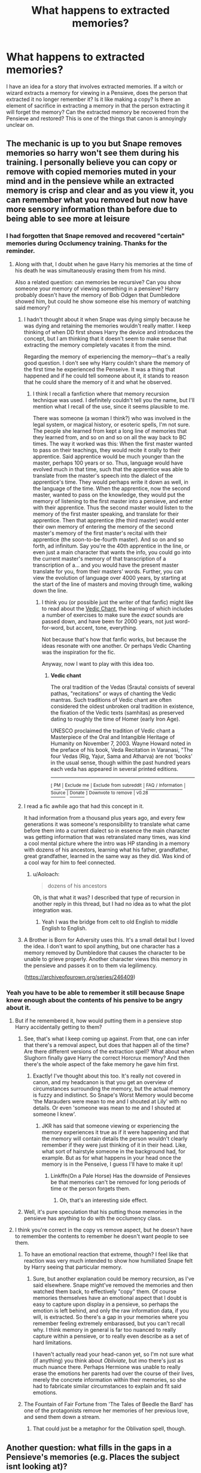 #+TITLE: What happens to extracted memories?

* What happens to extracted memories?
:PROPERTIES:
:Author: jenorama_CA
:Score: 7
:DateUnix: 1516337714.0
:DateShort: 2018-Jan-19
:END:
I have an idea for a story that involves extracted memories. If a witch or wizard extracts a memory for viewing in a Pensieve, does the person that extracted it no longer remember it? Is it like making a copy? Is there an element of sacrifice in extracting a memory in that the person extracting it will forget the memory? Can the extracted memory be recovered from the Pensieve and restored? This is one of the things that canon is annoyingly unclear on.


** The mechanic is up to you but Snape removes memories so harry won't see them during his training. I personally believe you can copy or remove with copied memories muted in your mind and in the pensieve while an extracted memory is crisp and clear and as you view it, you can remember what you removed but now have more sensory information than before due to being able to see more at leisure
:PROPERTIES:
:Author: viol8er
:Score: 9
:DateUnix: 1516337917.0
:DateShort: 2018-Jan-19
:END:

*** I had forgotten that Snape removed and recovered "certain" memories during Occlumency training. Thanks for the reminder.
:PROPERTIES:
:Author: jenorama_CA
:Score: 4
:DateUnix: 1516337992.0
:DateShort: 2018-Jan-19
:END:

**** Along with that, I doubt when he gave Harry his memories at the time of his death he was simultaneously erasing them from his mind.

Also a related question: can memories be recursive? Can you show someone your memory of viewing something in a pensieve? Harry probably doesn't have the memory of Bob Odgen that Dumbledore showed him, but could he show someone else his memory of watching said memory?
:PROPERTIES:
:Author: Aoloach
:Score: 5
:DateUnix: 1516343748.0
:DateShort: 2018-Jan-19
:END:

***** I hadn't thought about it when Snape was dying simply because he was dying and retaining the memories wouldn't really matter. I keep thinking of when DD first shows Harry the device and introduces the concept, but I am thinking that it doesn't seem to make sense that extracting the memory completely vacates it from the mind.

Regarding the memory of experiencing the memory---that's a really good question. I don't see why Harry couldn't share the memory of the first time he experienced the Penseive. It was a thing that happened and if he could tell someone about it, it stands to reason that he could share the memory of it and what he observed.
:PROPERTIES:
:Author: jenorama_CA
:Score: 3
:DateUnix: 1516345435.0
:DateShort: 2018-Jan-19
:END:

****** I think I recall a fanfiction where that memory recursion technique was used. I definitely couldn't tell you the name, but I'll mention what I recall of the use, since it seems plausible to me.

There was someone (a woman I think?) who was involved in the legal system, or magical history, or esoteric spells, I'm not sure. The people she learned from kept a long line of memories that they learned from, and so on and so on all the way back to BC times. The way it worked was this: When the first master wanted to pass on their teachings, they would recite it orally to their apprentice. Said apprentice would be much younger than the master, perhaps 100 years or so. Thus, language would have evolved much in that time, such that the apprentice was able to translate from the master's speech into the dialect of the apprentice's time. They would perhaps write it down as well, in the language of the time. When the apprentice, now the second master, wanted to pass on the knowledge, they would put the memory of listening to the first master into a pensieve, and enter with their apprentice. Thus the second master would listen to the memory of the first master speaking, and translate for their apprentice. Then that apprentice (the third master) would enter their own memory of entering the memory of the second master's memory of the first master's recital with their apprentice (the soon-to-be-fourth master). And so on and so forth, ad infinitum. Say you're the 40th apprentice in the line, or even just a main character that wants the info, you could go into the current master's memory of that transcription of a transcription of a... and you would have the present master translate for you, from their masters' words. Further, you can view the evolution of language over 4000 years, by starting at the start of the line of masters and moving through time, walking down the line.
:PROPERTIES:
:Author: Aoloach
:Score: 5
:DateUnix: 1516346319.0
:DateShort: 2018-Jan-19
:END:

******* I think you (or possible just the writer of that fanfic) might like to read about the [[https://en.wikipedia.org/wiki/Vedic_chant][Vedic Chant]], the learning of which includes a number of exercises to make sure the /exact/ sounds are passed down, and have been for 2000 years, not just word-for-word, but accent, tone, everything.

Not because that's how that fanfic works, but because the ideas resonate with one another. Or perhaps Vedic Chanting was the inspiration for the fic.

Anyway, now I want to play with this idea too.
:PROPERTIES:
:Author: SMTRodent
:Score: 3
:DateUnix: 1516370838.0
:DateShort: 2018-Jan-19
:END:

******** *Vedic chant*

The oral tradition of the Vedas (Śrauta) consists of several pathas, "recitations" or ways of chanting the Vedic mantras. Such traditions of Vedic chant are often considered the oldest unbroken oral tradition in existence, the fixation of the Vedic texts (samhitas) as preserved dating to roughly the time of Homer (early Iron Age).

UNESCO proclaimed the tradition of Vedic chant a Masterpiece of the Oral and Intangible Heritage of Humanity on November 7, 2003. Wayne Howard noted in the preface of his book, Veda Recitation in Varanasi, "The four Vedas (Rig, Yajur, Sama and Atharva) are not 'books' in the usual sense, though within the past hundred years each veda has appeared in several printed editions.

--------------

^{[} [[https://www.reddit.com/message/compose?to=kittens_from_space][^{PM}]] ^{|} [[https://reddit.com/message/compose?to=WikiTextBot&message=Excludeme&subject=Excludeme][^{Exclude} ^{me}]] ^{|} [[https://np.reddit.com/r/HPfanfiction/about/banned][^{Exclude} ^{from} ^{subreddit}]] ^{|} [[https://np.reddit.com/r/WikiTextBot/wiki/index][^{FAQ} ^{/} ^{Information}]] ^{|} [[https://github.com/kittenswolf/WikiTextBot][^{Source}]] ^{|} [[https://www.reddit.com/r/WikiTextBot/wiki/donate][^{Donate}]] ^{]} ^{Downvote} ^{to} ^{remove} ^{|} ^{v0.28}
:PROPERTIES:
:Author: WikiTextBot
:Score: 2
:DateUnix: 1516370845.0
:DateShort: 2018-Jan-19
:END:


***** I read a fic awhile ago that had this concept in it.

It had information from a thousand plus years ago, and every few generations it was someone's responsibility to translate what came before them into a current dialect so in essence the main character was getting information that was retranslated many times, was kind a cool mental picture where the intro was HP standing in a memory with dozens of his ancestors, learning what his father, grandfather, great grandfather, learned in the same way as they did. Was kind of a cool way for him to feel connected.
:PROPERTIES:
:Author: Socio_Pathic
:Score: 1
:DateUnix: 1516387420.0
:DateShort: 2018-Jan-19
:END:

****** u/Aoloach:
#+begin_quote
  dozens of his ancestors
#+end_quote

Oh, is that what it was? I described that type of recursion in another reply in this thread, but I had no idea as to what the plot integration was.
:PROPERTIES:
:Author: Aoloach
:Score: 1
:DateUnix: 1516389078.0
:DateShort: 2018-Jan-19
:END:

******* Yeah I was the bridge from celt to old English to middle English to English.
:PROPERTIES:
:Author: Socio_Pathic
:Score: 2
:DateUnix: 1516391033.0
:DateShort: 2018-Jan-19
:END:


***** A Brother is Born for Adversity uses this. It's a small detail but I loved the idea. I don't want to spoil anything, but one character has a memory removed by Dumbledore that causes the character to be unable to grieve properly. Another character views this memory in the pensieve and passes it on to them via legilimency.

([[https://archiveofourown.org/series/246409]])
:PROPERTIES:
:Author: surprisinguprising
:Score: 1
:DateUnix: 1516404432.0
:DateShort: 2018-Jan-20
:END:


*** Yeah you have to be able to remember it still because Snape knew enough about the contents of his pensive to be angry about it.
:PROPERTIES:
:Author: Taure
:Score: 3
:DateUnix: 1516346287.0
:DateShort: 2018-Jan-19
:END:

**** But if he remembered it, how would putting them in a pensieve stop Harry accidentally getting to them?
:PROPERTIES:
:Author: SMTRodent
:Score: 7
:DateUnix: 1516370879.0
:DateShort: 2018-Jan-19
:END:

***** See, that's what I keep coming up against. From that, one can infer that there's a removal aspect, but does that happen all of the time? Are there different versions of the extraction spell? What about when Slughorn finally gave Harry the correct Horcrux memory? And then there's the whole aspect of the fake memory he gave him first.
:PROPERTIES:
:Author: jenorama_CA
:Score: 2
:DateUnix: 1516377318.0
:DateShort: 2018-Jan-19
:END:

****** Exactly! I've thought about this too. It's really not covered in canon, and my headcanon is that you get an overview of circumstances surrounding the memory, but the actual memory is fuzzy and indistinct. So Snape's Worst Memory would become 'the Marauders were mean to me and I shouted at Lily' with no details. Or even 'someone was mean to me and I shouted at someone I knew'.
:PROPERTIES:
:Author: SMTRodent
:Score: 2
:DateUnix: 1516377449.0
:DateShort: 2018-Jan-19
:END:

******* JKR has said that someone viewing or experiencing the memory experiences it true as if it were happening and that the memory will contain details the person wouldn't clearly remember if they were just thinking of it in their head. Like, what sort of hairstyle someone in the background had, for example. But as for what happens in your head once the memory is in the Penseive, I guess I'll have to make it up!
:PROPERTIES:
:Author: jenorama_CA
:Score: 2
:DateUnix: 1516377986.0
:DateShort: 2018-Jan-19
:END:

******** Linkffn(On a Pale Horse) Has the downside of Pensieves be that memories can't be removed for long periods of time or the person forgets them.
:PROPERTIES:
:Author: Jahoan
:Score: 2
:DateUnix: 1516384953.0
:DateShort: 2018-Jan-19
:END:

********* Oh, that's an interesting side effect.
:PROPERTIES:
:Author: jenorama_CA
:Score: 1
:DateUnix: 1516389226.0
:DateShort: 2018-Jan-19
:END:


***** Well, it's pure speculation that his putting those memories in the pensieve has anything to do with the occlumency class.
:PROPERTIES:
:Author: Taure
:Score: 1
:DateUnix: 1516388315.0
:DateShort: 2018-Jan-19
:END:


**** I think you're correct in the copy vs remove aspect, but he doesn't have to remember the contents to remember he doesn't want people to see them.
:PROPERTIES:
:Author: Aoloach
:Score: 3
:DateUnix: 1516348191.0
:DateShort: 2018-Jan-19
:END:

***** To have an emotional reaction that extreme, though? I feel like that reaction was very much intended to show how humiliated Snape felt by Harry seeing that particular memory.
:PROPERTIES:
:Author: Taure
:Score: 3
:DateUnix: 1516388403.0
:DateShort: 2018-Jan-19
:END:

****** Sure, but another explanation could be memory recursion, as I've said elsewhere. Snape might've removed the memories and then watched them back, to effectively "copy" them. Of course memories themselves have an emotional aspect that I doubt is easy to capture upon display in a pensieve, so perhaps the emotion is left behind, and only the raw information data, if you will, is extracted. So there's a gap in your memories where you remember feeling extremely embarassed, but you can't recall why. I think memory in general is far too nuanced to really capture within a pensieve, or to really even describe as a set of hard limitations.

I haven't actually read your head-canon yet, so I'm not sure what (if anything) you think about /Obliviate/, but imo there's just as much nuance there. Perhaps Hermione was unable to really erase the emotions her parents had over the course of their lives, merely the concrete information within their memories, so she had to fabricate similar circumstances to explain and fit said emotions.
:PROPERTIES:
:Author: Aoloach
:Score: 1
:DateUnix: 1516389006.0
:DateShort: 2018-Jan-19
:END:


***** The Fountain of Fair Fortune from 'The Tales of Beedle the Bard' has one of the protagonists remove her memories of her previous love, and send them down a stream.
:PROPERTIES:
:Author: Jahoan
:Score: 1
:DateUnix: 1516385035.0
:DateShort: 2018-Jan-19
:END:

****** That could just be a metaphor for the Oblivation spell, though.
:PROPERTIES:
:Author: Aoloach
:Score: 1
:DateUnix: 1516388617.0
:DateShort: 2018-Jan-19
:END:


** Another question: what fills in the gaps in a Pensieve's memories (e.g. Places the subject isnt looking at)?

I've read 2 different fics with completely different explanations and I liked both of them. One had the subject's brain fill in the gaps with what it expected like human brains do in real life. The second had magic "film" what really happened and have the pensieve basically produce an exact replica.

The first appeals to me because it is more in line with how actual human memory works, but thr second lets Your character use a Pensieve in things like spy missions and police investigations as a cool tool.
:PROPERTIES:
:Author: JoseElEntrenador
:Score: 2
:DateUnix: 1516346911.0
:DateShort: 2018-Jan-19
:END:

*** Pensieve memories have no barrier between the conscious and subconscious, allowing every sensory input to be played back.
:PROPERTIES:
:Author: Jahoan
:Score: 1
:DateUnix: 1516385135.0
:DateShort: 2018-Jan-19
:END:
